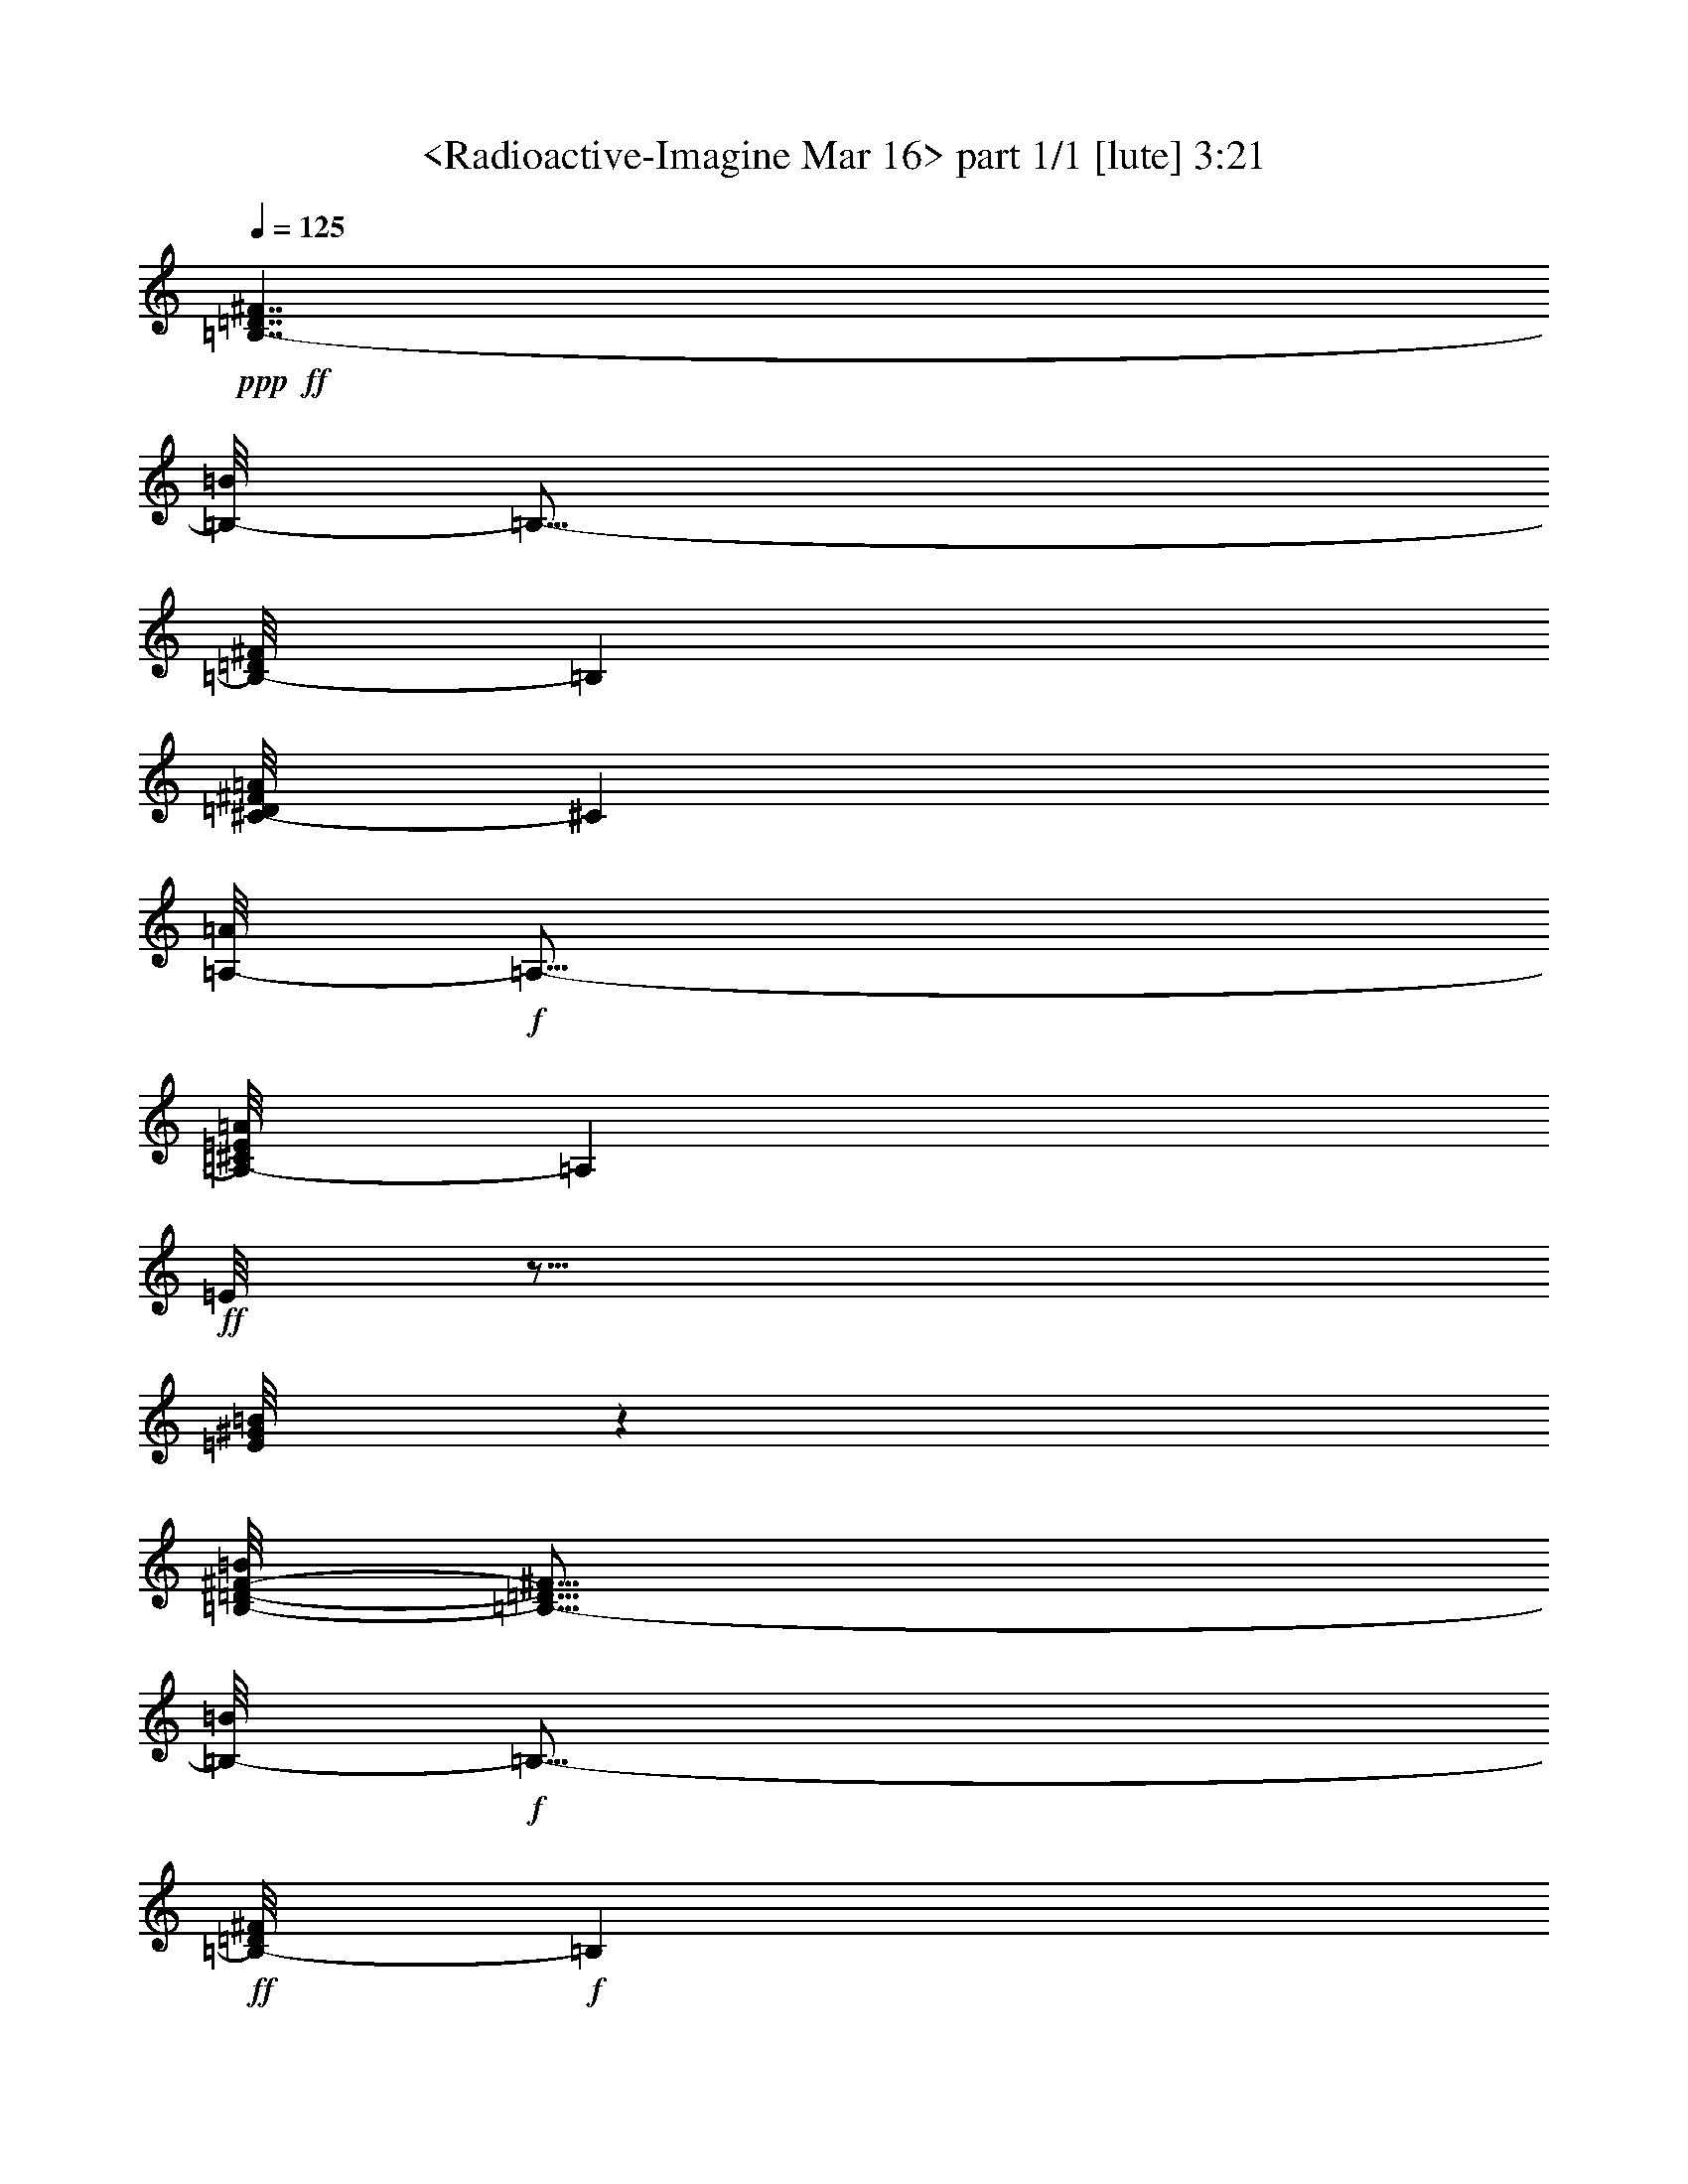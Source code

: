 % Produced with Bruzo's Transcoding Environment
% Transcribed by  : <insert name here>

X:1
T:  <Radioactive-Imagine Mar 16> part 1/1 [lute] 3:21
Z: Transcribed with BruTE
L: 1/4
Q: 125
K: C
+ppp+
+ff+
[=B,7/4-=D7/4^F7/4]
[=B,/8-=B/8]
[=B,27/16-]
[=B,/8-=D/8^F/8]
[=B,4199/2416]
[^C/8-=D/8^F/8=A/8]
[^C24541/14496]
[=A,/8-=A/8]
+f+
[=A,27/16-]
[=A,/8-^C/8=E/8=A/8]
[=A,24557/14496]
+ff+
[=E/8]
z27/16
[=E/8^G/8=B/8]
z4201/2416
[=B,/8-=D/8-^F/8-=B/8]
[=B,27/16-=D27/16^F27/16]
[=B,/8-=B/8]
+f+
[=B,27/16-]
+ff+
[=B,/8-=D/8^F/8]
+f+
[=B,24727/14496]
+ff+
[^C/8-=D/8^F/8=A/8]
[^C8185/4832]
[=A,/8-=A/8]
+f+
[=A,7/4-]
+ff+
[=A,/8-^C/8=E/8=A/8]
+f+
[=A,12133/7248]
+ff+
[=E/8]
z27/16
[=E/8^G/8=B/8]
z8197/4832
+f+
[=B,/8-=B/8]
[=B,27/16-]
+ff+
[=B,/8-=D/8^F/8=B/8]
+f+
[=B,7/4-]
[=B,/8-=D/8^F/8]
[=B,12137/7248]
+ff+
[^C/8-=D/8^F/8=A/8]
[^C8185/4832]
[=A,/8-=A/8]
+f+
[=A,27/16-]
+ff+
[=A,/8-^C/8=E/8=A/8]
+f+
[=A,12667/7248]
+ff+
[=E/8]
z27/16
[=E/8^G/8=B/8]
z24415/14496
+f+
[=B,/8-=B/8]
[=B,27/16-]
+ff+
[=B,/8-=D/8^F/8=B/8]
+f+
[=B,27/16-]
+ff+
[=B,/8-=D/8^F/8=B/8]
+f+
[=B,7/4-]
+ff+
[=B,/8-=D/8^F/8=B/8]
+f+
[=B,27/16-]
+ff+
[=B,/8-=D/8^F/8=B/8]
+f+
[=B,27/16-]
+ff+
[=B,/8-=D/8^F/8=B/8]
+f+
[=B,27/16-]
+ff+
[=B,/8-=D/8^F/8=B/8]
+f+
[=B,24509/14496]
+ff+
[=D/8^F/8=B/8]
z7/4
[=D/8^F/8=B/8]
z36641/28992
+f+
[=B,12283/28992]
+ff+
[=D/8^F/8=B/8]
z3/4
[^F/8]
z12365/28992
[=E3/8-]
[=D/8=E/8-^F/8]
[=E6373/4832]
+f+
[=B,11005/28992]
+ff+
[=D/8^F/8=A/8]
z13/16
[^F/8]
z3651/9664
+f+
[=E3/8-]
+ff+
[=E/8-=A/8]
+f+
[=E12657/9664]
z7/16
+ff+
[^C/8=E/8=A/8]
z3/4
[^C/8]
z27/64
[=D3/8-]
[^C/8=D/8-=E/8=A/8]
[=D25/64]
z7/8
[^C/8]
z5/16
[^C/8=E/8=A/8]
z13/16
[=B,/8]
z2965/3624
+f+
[=D11/8-^F11/8-]
[=B,2677/7248=D2677/7248^F2677/7248]
+ff+
[=B/8]
z13/16
[^F/8]
z11135/28992
+f+
[=E7/16-]
+ff+
[=D/8=E/8-^F/8]
+f+
[=E37789/28992]
z3/8
+ff+
[=A,/8=D/8^F/8=A/8]
z5/16
[=A,/8]
z5/16
[=A,/8]
z13/16
[=A/8]
z27/16
[^C/8=E/8=A/8]
z27/16
[^C/8=E/8=A/8]
z7/4
[^C/8=E/8=A/8]
z27/16
[^C/8=E/8=A/8]
z27/16
+f+
[^C/8=E/8=A/8]
z27/16
+ff+
[^C/8=E/8=A/8]
z27/16
[^C/8=E/8=A/8]
z7/4
[^C/8=E/8=A/8]
z27/16
[^C/8=E/8=A/8]
z27/16
[^C/8=E/8=A/8]
z27/16
[^C/8=E/8=A/8]
z30321/9664
[=B,4107/9664]
[=D/8^F/8=B/8]
z3/4
[^F/8]
z4109/9664
+f+
[=E3/8-]
+ff+
[=D/8=E/8-^F/8]
+f+
[=E6373/4832]
[=B,3681/9664]
+ff+
[=D/8^F/8=A/8]
z13/16
[^F/8]
z10859/28992
+f+
[=E3/8-]
+ff+
[=E/8-=A/8]
+f+
[=E38065/28992]
z7/16
+ff+
[^C/8=E/8=A/8]
z3/4
[^C/8]
z11231/28992
[=D7/16-]
[=D/8-=E/8]
[=D10513/28992]
z7/8
[^C/8]
z5/16
[^C/8=E/8^G/8=B/8]
z13/16
[=B,/8]
z3/4
[=B/8]
z27/16
[=D/8^F/8=B/8]
z3/8
[^F/8]
z23753/28992
+f+
[=E7/16-]
[=D/8=E/8-^F/8]
[=E23359/28992]
z3/8
[=A,/8]
z3/8
+ff+
[=A,/8=D/8^F/8=A/8]
z3/4
[=A,/8]
z12347/28992
[=A,3/8-]
[=A,/8-=A/8]
[=A,27/16-]
[=A,/8-^C/8=E/8=A/8]
[=A,967/2416]
+f+
[=E,4621/9664]
+fff+
[^C12985/28992]
+f+
[=B,3603/9664]
+ff+
[^C/8=E/8=A/8]
z7/4
[^C/8=E/8=A/8]
z27/16
[^C/8=E/8=A/8]
z27/16
[^C/8=E/8=A/8]
z27/16
[^C/8=E/8=A/8]
z27/16
[^C/8=E/8=A/8]
z57/16
[=B,/8]
z5/16
[=B,/8]
z5/16
+f+
[=B,/8]
z21/8
+ff+
[=B,/8=D/8^F/8=B/8]
z13/16
+f+
[=B,/8]
z3/4
[=D/8^F/8]
z13/16
+ff+
[=A,/8]
z2899/3624
[^F,/8-=D/8^F/8=A/8]
+f+
[^F,6161/3624]
+ff+
[=A/8]
z27/16
[=A,/8^C/8=E/8=A/8]
z13/16
[=A,/8]
z3/4
[=E/8]
z13/16
[^G,/8]
z5531/7248
[=E,/8-=E/8^G/8=B/8]
+f+
[=E,521/302]
[^F/8-=B/8]
[^F6035/9664]
[=E6025/28992]
+ff+
[^F19861/28992]
+f+
[=E5119/28992]
+ff+
[=D/8^F/8-=B/8]
[^F12065/14496]
+f+
[=B,2079/2416]
[=D/8^F/8]
z1565/1812
[^F6639/9664]
[=E4213/28992]
+ff+
[=D/8^F/8-=A/8]
[^F6245/7248]
+mf+
[=B,12065/14496]
+fff+
[^F/8-=A/8]
[^F18049/28992]
+ff+
[=E6931/28992]
[^F6639/9664]
+f+
[=E1697/9664]
+ff+
[^C/8=E/8^F/8-=A/8]
[^F12065/14496]
+f+
[=B,4185/4832]
+ff+
[=E/8]
z23/16
[=B,/8]
z/8
[=B,/8=E/8^G/8=B/8]
z2091/2416
+fff+
[=D993/1208]
+ff+
[=B/8]
z4107/9664
+f+
[^F12929/28992]
[=E4319/9664]
[=D12079/28992]
+ff+
[=D/8=E/8-^F/8=B/8]
[=E12037/14496]
+f+
[=B,6325/7248]
+ff+
[=D/8^F/8]
z10853/28992
+f+
[^F4319/9664]
[=E13891/28992]
+ff+
[=D3715/9664]
[=D/8=E/8-^F/8=A/8]
[=E12037/14496]
+f+
[=B,779/906]
+ff+
[=A/8]
z13/16
[=A/8]
z5/16
[=A/8]
z5/16
[^C/8=E/8=A/8]
z13/16
[^G/8]
z3/4
[=E/8]
z13/16
[^G/8]
z5/16
[^G/8]
z3/8
[=E/8^G/8=B/8]
z3/4
[^F/8]
z13/16
[=B/8]
z3697/9664
+f+
[^F13835/28992]
[=E4319/9664]
[=D11173/28992]
+ff+
[=D/8=E/8-^F/8=B/8]
[=E6245/7248]
+f+
[=B,5953/7248]
+ff+
[=D/8^F/8]
z12341/28992
+f+
[^F4319/9664]
[=E12985/28992]
[=D12023/28992]
+ff+
[=D/8=E/8-^F/8=A/8]
[=E12065/14496]
+f+
[=B,1051/1208]
+ff+
[=A/8]
z3/4
[=A/8]
z3/8
[=A/8]
z5/16
[^C/8=E/8=A/8]
z13/16
[^G/8]
z3/4
[=E/8]
z13/16
[^G/8]
z5/16
[^G/8]
z5/16
[=E/8^G/8=B/8]
z13/16
[^F/8]
z13/16
+f+
[=B/8]
z12227/9664
[=B,4081/9664]
+ff+
[=D/8^F/8=B/8]
z3/4
[^F/8]
z4135/9664
[=E3/8-]
[=D/8=E/8-^F/8]
[=E6373/4832]
+f+
[=B,3655/9664]
+ff+
[=D/8^F/8=A/8]
z13/16
[^F/8]
z10937/28992
+f+
[=E3/8-]
+ff+
[=E/8-=A/8]
+f+
[=E37987/28992]
z7/16
+ff+
[^C/8=E/8=A/8]
z3/4
[^C/8]
z11309/28992
+fff+
[=D7/16-]
[^C/8=D/8-=E/8=A/8]
[=D10435/28992]
z7/8
+ff+
[^C/8]
z5/16
[^C/8=E/8=A/8]
z13/16
[=B,/8]
z21179/9664
+f+
[=B,3585/9664]
+ff+
[=D/8^F/8=B/8]
z13/16
[^F/8]
z11147/28992
+f+
[=E7/16-]
+ff+
[=D/8=E/8-^F/8]
+f+
[=E37777/28992]
z3/8
+ff+
[=A,/8=D/8^F/8=A/8]
z5/16
[=A,/8]
z5/16
[=A,/8]
z13/16
[=A/8]
z27/16
+f+
[^C/8=E/8=A/8]
z12251/28992
[=E,4319/9664]
+fff+
[^C12985/28992]
+ff+
[=B,3577/9664]
[^C/8=E/8=A/8]
z12437/28992
+f+
[=E,4319/9664]
+fff+
[^C12985/28992]
+ff+
[=B,12023/28992-]
[=B,/8-^C/8-=E/8=A/8]
[=B,13/16^C13/16-]
[^C4561/4832]
+f+
[=D11/8-]
[=B,2755/7248=D2755/7248]
+ff+
[^F/8=B/8]
z13/16
[^F/8]
z10823/28992
[=E3/8-]
[=D/8=E/8-]
[=E6373/4832]
+f+
[=B,10735/28992]
+ff+
[=D/8^F/8=A/8]
z13/16
[^F/8]
z11195/28992
+f+
[=E13891/28992-]
+ff+
[^C11/8-=E11/8]
[^C1859/4832]
[^C/8=E/8=A/8]
z3/4
[^C/8]
z4167/9664
[=D3/8-]
[^C/8=D/8-=A/8]
[=D3685/9664]
z7/8
[^C/8]
z2327/7248
[^C/8-=E/8=A/8]
[^C13/16-]
[=B,/8^C/8-]
[^C3957/4832]
+f+
[=D11/8-]
[=B,997/2416=D997/2416]
+fff+
[=D/8-^F/8-=B/8]
[=D13/16-^F13/16]
+ff+
[=D/2-^F/2]
[=D6449/14496=E6449/14496-]
[=D11/8-=E11/8=A11/8-]
[=D1843/4832=A1843/4832]
[=A,/8=D/8-^F/8=A/8-]
[=D5/16-=A5/16-]
[=A,/8=D/8-=A/8-]
[=D3/8-=A3/8-]
[=A,/8=D/8-=A/8-]
[=D3957/4832=A3957/4832]
[^C6475/3624=A6475/3624]
[=E/8=A/8-]
[=A3/8-]
[=E,7/16=A7/16-]
+fff+
[^C7/16=A7/16-]
+ff+
[=B,2145/4832=A2145/4832]
[^C/8=E/8-]
[=E3/8-]
[=E,7/16=E7/16-]
+fff+
[^C/2=E/2-]
+ff+
[=B,1843/4832-=E1843/4832]
[=B,/8-^C/8-=E/8-=A/8]
[=B,7/8^C7/8-=E7/8-]
[^C6361/7248=E6361/7248]
z8
z19/4
[=B,/8]
z5/16
[=B,/8]
z5/16
[=B,/8]
z4197/4832
+f+
[=D8487/4832^F8487/4832=B8487/4832]
+ff+
[=B,/8=D/8-^F/8-=B/8-]
[=D13/16-^F13/16-=B13/16-]
[=B,/8=D/8-^F/8-=B/8-]
[=D11857/14496^F11857/14496=B11857/14496]
+f+
[=D7/8-=A7/8-]
+ff+
[=A,/8=D/8-=A/8-]
+f+
[=D3655/4832=A3655/4832]
+ff+
[^F,/8-=D/8-^F/8=A/8-]
[^F,13051/7248=D13051/7248=A13051/7248]
z7/4
[=A,/8^C/8=E/8=A/8]
z3/4
[=A,/8]
z529/604
[=E7/8-^G7/8-]
[^G,/8=E/8-^G/8-]
[=E3655/4832^G3655/4832]
[=E,/8-=E/8-^G/8-=B/8]
[=E,8185/4832=E8185/4832^G8185/4832]
+f+
[=D/8-^F/8-=B/8]
[=D5/8-^F5/8]
[=D/4-=E/4]
+ff+
[=D11/16-^F11/16]
[=D293/1812=E293/1812]
[^F/8-=B/8]
[^F12065/14496]
+f+
[=B,6245/7248]
+ff+
[=D/8^F/8-]
[^F13/16]
[^F11/16-]
[=E937/4832^F937/4832]
[=D/8^F/8-=A/8]
[^F7/8-]
[=B,3957/4832^F3957/4832]
+fff+
[=E/8-^F/8-=A/8]
[=E5/8^F5/8]
+ff+
[=E/4-]
[=E11/16^F11/16]
[=E1919/14496]
[^C/8^F/8-=A/8]
[^F6245/7248]
+f+
[=B,6259/7248]
+ff+
[=E/8^G/8-]
[^G23/16-]
[=B,/8^G/8-]
[^G635/4832]
[=B,/8=E/8-^G/8-=B/8]
[=E13/16-^G13/16-]
[=D13669/14496=E13669/14496^G13669/14496]
+f+
[=D7/16-^F7/16]
[=D/2-^F/2-]
[=D7/16=E7/16^F7/16-]
[=D1843/4832^F1843/4832]
+ff+
[=E/8-=B/8]
[=E6259/7248]
+f+
[=B,3943/4832]
+ff+
[=D/8^F/8]
z4165/9664
+f+
[^F4319/9664]
[=E12929/28992]
[=D12079/28992]
+ff+
[=D/8-=E/8-^F/8-=A/8]
[=D13/16-=E13/16^F13/16-]
[=B,4561/4832=D4561/4832^F4561/4832]
[=E13/16-]
[=E/8-=A/8]
[=E3/8-]
[=E/8-=A/8]
[=E1541/4832]
[^C/8^G/8-=A/8]
[^G6245/7248]
[^G4017/4832]
[=E/8^G/8-]
[^G7/8]
[^G7/16]
[^G1843/4832]
[=E/8-^G/8-=B/8]
[=E13/16-^G13/16-]
[=E/8-^F/8^G/8-]
[=E1027/1208^G1027/1208]
[=D7/16-^F7/16]
[=D7/16-^F7/16-]
[=D/2=E/2^F/2-]
[=D1843/4832^F1843/4832]
[=E/8-=B/8]
[=E4017/4832]
+f+
[=B,6229/7248]
+ff+
[=D/8^F/8]
z3755/9664
+f+
[^F13835/28992]
[=E4319/9664]
+ff+
[=D11173/28992]
+fff+
[=D/8=E/8-^F/8-=A/8]
[=E7/8^F7/8-]
+ff+
[=B,1027/1208^F1027/1208]
[=E/8-=A/8]
[=E3/4-]
[=E/8-=A/8]
[=E5/16-]
[=E/8-=A/8]
[=E5515/14496]
+f+
[^C/8=E/8-^G/8-=A/8]
[=E13/16-^G13/16]
+ff+
[=E4561/4832^G4561/4832]
[=E15/16-^G15/16]
[=E7/16-^G7/16]
[=E1843/4832^G1843/4832]
[=E/8-^G/8-=B/8]
[=E13/16-^G13/16-]
[=E/8-^F/8^G/8-]
[=E3957/4832^G3957/4832]
[=D3241/1812^F3241/1812]
[=D/8-^F/8-=B/8]
[=D13/16-^F13/16-]
[=D4561/4832=E4561/4832^F4561/4832]
[^F8487/4832]
[^C/8^F/8-=A/8]
[^F24541/14496]
[^C/8=E/8-=A/8-]
[=E8185/4832=A8185/4832]
[^C/8=A/8-]
[=A521/302]
[=B,/8=E/8^G/8-]
[^G8185/4832]
[=E/8^G/8-=B/8]
[^G25475/14496]
+f+
[^F8487/4832=B8487/4832]
+ff+
[=D/8=B/8-]
[=B7/8-]
[=E3957/4832=B3957/4832]
+f+
[^C/8-^F/8]
[^C12497/7248]
[^C/8-^F/8=A/8]
[^C8185/4832]
+ff+
[^C/8-=A/8]
[^C8185/4832]
[^C/8-=E/8=A/8]
[^C11173/28992]
+f+
[=B,12655/9664]
+ff+
[=E/8^G/8-]
[^G8185/4832]
[=B,/8=E/8^G/8-=B/8]
[^G3/8-]
[=B,/8^G/8-]
[^G5/16-]
[=B,/8^G/8-]
[^G3859/4832]
+f+
[=B/8]
z2033/1208
+ff+
[=B,/8=D/8^F/8=B/8-]
[=B3/4-]
[=B,/8=B/8-]
[=B987/1208]
[=D/8^F/8]
z13/16
[=A,/8]
z5489/7248
[^F,/8-=D/8-^F/8=A/8]
[^F,8185/4832=D8185/4832]
[=E/8-=A/8]
[=E25169/14496]
[=A,/8^C/8=A/8]
z5945/7248
+f+
[=A,6259/7248]
+ff+
[=E/8^G/8-=B/8-]
[^G3/4-=B3/4-]
[^G,/8^G/8-=B/8-]
[^G4259/4832=B4259/4832]
[=E,25447/14496=E25447/14496^G25447/14496]
[=D/8-^F/8-=B/8]
[=D5/8-^F5/8-]
[=D/4-=E/4^F/4]
[=D11/16-^F11/16-]
[=D635/4832=E635/4832^F635/4832]
[^F/8-=B/8]
[^F7/8-]
[=B,1027/1208^F1027/1208]
[=D/8^F/8-]
[^F13/16]
[^F11/16-]
[=E937/4832^F937/4832]
[=D/8-^F/8-=A/8]
[=D13/16-^F13/16-]
[=B,13697/14496=D13697/14496^F13697/14496]
+fff+
[^C11/16-=E11/16^F11/16]
+ff+
[^C/4-=E/4-]
[^C11/16-=E11/16^F11/16]
[^C635/4832=E635/4832]
[^C/8-=E/8-^F/8-=A/8]
[^C7/8-=E7/8-^F7/8]
[=B,2205/2416^C2205/2416=E2205/2416]
[=E7/8-^G7/8-]
[=B,11/16=E11/16-^G11/16-]
[=B,2797/14496=E2797/14496^G2797/14496]
[=B,/8-=E/8-^G/8-=B/8]
[=B,13/16=E13/16-^G13/16-]
+fff+
[=D4561/4832=E4561/4832^G4561/4832]
+ff+
[=B7/16-]
[^F/2=B/2-]
[=E7/16=B7/16-]
[=D1843/4832=B1843/4832]
[=D/8=E/8-^F/8=B/8-]
[=E7/8=B7/8-]
[=B,4259/4832=B4259/4832]
[=D/2-^F/2=A/2-]
[=D7/16-^F7/16-=A7/16-]
[=D7/16=E7/16^F7/16-=A7/16-]
[=D3451/7248^F3451/7248=A3451/7248]
[=D7/8-=E7/8^F7/8-=A7/8-]
[=B,2299/2416=D2299/2416^F2299/2416=A2299/2416]
z13/16
[=A/8]
z3/8
[=A/8]
z5/16
[^C/8=E/8=A/8]
z13/16
[^G/8]
z11839/14496
[=B7/8-]
[^G/8=B/8-]
[=B5/16-]
[^G/8=B/8-]
[=B1541/4832]
[=E/8^F/8-^G/8=B/8-]
[^F7/8=B7/8-]
[^F2205/2416=B2205/2416]
+f+
[=B7/16-]
[^F7/16=B7/16-]
[=E7/16=B7/16-]
+ff+
[=D6449/14496=B6449/14496]
[=D/8=E/8-^F/8=B/8-]
[=E13/16=B13/16-]
[=B,4259/4832=B4259/4832]
[=D/8^F/8=A/8-]
[=A3/8-]
[^F/2=A/2-]
[=E7/16=A7/16-]
[=D2145/4832=A2145/4832]
[=D15/16-=E15/16^F15/16-]
[=B,3957/4832=D3957/4832^F3957/4832]
[^C/8-=E/8-=A/8]
[^C7/16-=E7/16-]
[^C7/16-=E7/16-=A7/16]
[^C3/8-=E3/8-]
[^C/8-=E/8-=A/8]
[^C373/906=E373/906]
[^C7/8-^G7/8=A7/8-]
[^C4259/4832^G4259/4832=A4259/4832]
[=E/8^G/8-]
[^G3/8]
[^G7/16]
[^G/2]
[^G1843/4832]
[=E/8^G/8-=B/8]
[^G13/16-]
[^F/8^G/8-]
[^G5893/7248]
z25/4
